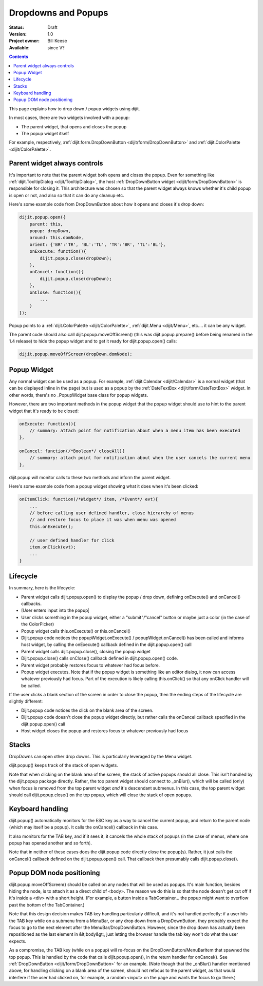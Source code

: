 .. _quickstart/writingWidgets/popups:

Dropdowns and Popups
====================

:Status: Draft
:Version: 1.0
:Project owner: Bill Keese
:Available: since V?

.. contents::
   :depth: 2

This page explains how to drop down / popup widgets using dijit.

In most cases, there are two widgets involved with a popup:

* The parent widget, that opens and closes the popup
* The popup widget itself

For example, respectively, :ref:`dijit.form.DropDownButton <dijit/form/DropDownButton>` and :ref:`dijit.ColorPalette <dijit/ColorPalette>`.


=============================
Parent widget always controls
=============================

It's important to note that the parent widget both opens and closes the popup.
Even for something like :ref:`dijit.TooltipDialog <dijit/TooltipDialog>`, the host :ref:`DropDownButton widget <dijit/form/DropDownButton>` is responsible for closing it.
This architecture was chosen so that the parent widget always knows whether it's child popup is open or not, and also so that it can do any cleanup etc.

Here's some example code from DropDownButton about how it opens and closes it's drop down:

.. code-block :: javascript

    dijit.popup.open({
        parent: this,
        popup: dropDown,
        around: this.domNode,
        orient: {'BR':'TR', 'BL':'TL', 'TR':'BR', 'TL':'BL'},
        onExecute: function(){
            dijit.popup.close(dropDown);
        },
        onCancel: function(){
            dijit.popup.close(dropDown);
        },
        onClose: function(){
            ...
        }
    });
     
Popup points to a :ref:`dijit.ColorPalette <dijit/ColorPalette>`, :ref:`dijit.Menu <dijit/Menu>`, etc.... it can be any widget.

The parent code should also call dijit.popup.moveOffScreen() (this was dijit.popup.prepare() before being renamed in the 1.4 release) to hide the popup widget and to get it ready for dijit.popup.open() calls:

.. code-block :: javascript

  dijit.popup.moveOffScreen(dropDown.domNode);


============
Popup Widget
============

Any normal widget can be used as a popup. For example, :ref:`dijit.Calendar <dijit/Calendar>` is a normal widget (that can be displayed inline in the page) but is used as a popup by the :ref:`DateTextBox <dijit/form/DateTextBox>` widget. In other words, there's no _PopupWidget base class for popup widgets.

However, there are two important methods in the popup widget that the popup widget should use to hint to the parent widget that it's ready to be closed:

.. code-block :: javascript

    onExecute: function(){
        // summary: attach point for notification about when a menu item has been executed
    },

    onCancel: function(/*Boolean*/ closeAll){
        // summary: attach point for notification about when the user cancels the current menu
    },

dijit.popup will monitor calls to these two methods and inform the parent widget.

Here's some example code from a popup widget showing what it does when it's been clicked:

.. code-block :: javascript

    onItemClick: function(/*Widget*/ item, /*Event*/ evt){
        ...
        // before calling user defined handler, close hierarchy of menus
        // and restore focus to place it was when menu was opened
        this.onExecute();

        // user defined handler for click
        item.onClick(evt);
        ...
    }


=========
Lifecycle
=========

In summary, here is the lifecycle:

* Parent widget calls dijit.popup.open() to display the popup / drop down, defining onExecute() and onCancel() callbacks.
* [User enters input into the popup]
* User clicks something in the popup widget, either a "submit"/"cancel" button or maybe just a color (in the case of the ColorPicker)
* Popup widget calls this.onExecute() or this.onCancel()
* Dijit.popup code notices the popupWidget.onExecute() / popupWidget.onCancel() has been called and informs host widget, by calling the onExecute() callback defined in the dijit.popup.open() call 
* Parent widget calls dijit.popup.close(), closing the popup widget
* Dijit.popup.close() calls onClose() callback defined in dijit.popup.open() code.
* Parent widget probably restores focus to whatever had focus before.
* Popup widget executes.   Note that if the popup widget is something like an editor dialog, it now can access whatever previously had focus.  Part of the execution is likely calling this.onClick() so that any onClick handler will be called.

If the user clicks a blank section of the screen in order to close the popup, then the ending steps of the lifecycle are slightly different:

* Dijit.popup code notices the click on the blank area of the screen.
* Dijit.popup code doesn't close the popup widget directly, but rather calls the onCancel callback specified in the dijit.popup.open() call
* Host widget closes the popup and restores focus to whatever previously had focus


======
Stacks
======

DropDowns can open other drop downs. This is particularly leveraged by the Menu widget.

dijit.popup() keeps track of the stack of open widgets.

Note that when clicking on the blank area of the screen, the stack of active popups should all close. This isn't handled by the dijit.popup package directly. Rather, the top parent widget should connect to _onBlur(), which will be called (only) when focus is removed from the top parent widget *and* it's descendant submenus. In this case, the top parent widget should call dijit.popup.close() on the top popup, which will close the stack of open popups.


=================
Keyboard handling
=================

dijit.popup() automatically monitors for the ESC key as a way to cancel the current popup, and return to the parent node (which may itself be a popup).  It calls the onCancel() callback in this case.

It also monitors for the TAB key, and if it sees it, it cancels the whole stack of popups (in the case of menus, where one popup has opened another and so forth).

Note that in neither of these cases does the dijit.popup code directly close the popup(s). Rather, it just calls the onCancel() callback defined on the dijit.popup.open() call. That callback then presumably calls dijit.popup.close().


==========================
Popup DOM node positioning
==========================

dijit.popup.moveOffScreen() should be called on any nodes that will be used as popups. It's main function, besides hiding the node, is to attach it as a direct child of <body>. The reason we do this is so that the node doesn't get cut off if it's inside a <div> with a short height. (For example, a button inside a TabContainer... the popup might want to overflow past the bottom of the TabContainer.)

Note that this design decision makes TAB key handling particularly difficult, and it's not handled perfectly: if a user hits the TAB key while on a submenu from a MenuBar, or any drop down from a DropDownButton, they probably expect the focus to go to the next element after the MenuBar/DropDownButton. However, since the drop down has actually been repositioned as the last element in &lt;body&gt;, just letting the browser handle the tab key won't do what the user expects.

As a compromise, the TAB key (while on a popup) will re-focus on the DropDownButton/MenuBarItem that spawned the top popup. This is handled by the code that calls dijit.popup.open(), in the return handler for onCancel(). See :ref:`DropDownButton <dijit/form/DropDownButton>` for an example. (Note though that the _onBlur() handler mentioned above, for handling clicking on a blank area of the screen, should not refocus to the parent widget, as that would interfere if the user had clicked on, for example, a random <input> on the page and wants the focus to go there.)
